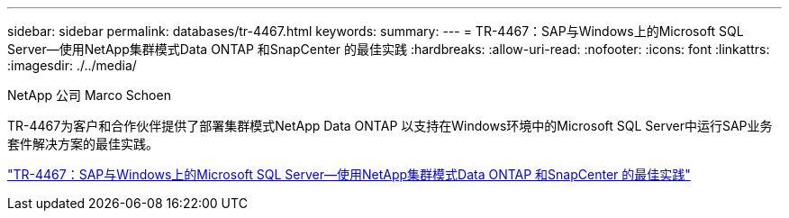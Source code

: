 ---
sidebar: sidebar 
permalink: databases/tr-4467.html 
keywords:  
summary:  
---
= TR-4467：SAP与Windows上的Microsoft SQL Server—使用NetApp集群模式Data ONTAP 和SnapCenter 的最佳实践
:hardbreaks:
:allow-uri-read: 
:nofooter: 
:icons: font
:linkattrs: 
:imagesdir: ./../media/


NetApp 公司 Marco Schoen

TR-4467为客户和合作伙伴提供了部署集群模式NetApp Data ONTAP 以支持在Windows环境中的Microsoft SQL Server中运行SAP业务套件解决方案的最佳实践。

link:https://www.netapp.com/pdf.html?item=/media/16865-tr-4467pdf.pdf["TR-4467：SAP与Windows上的Microsoft SQL Server—使用NetApp集群模式Data ONTAP 和SnapCenter 的最佳实践"^]
